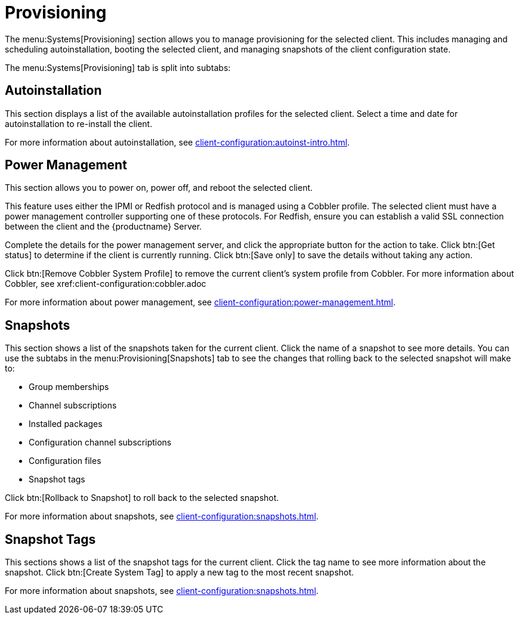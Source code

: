 [[ref-systems-sd-provisioning]]
= Provisioning

The menu:Systems[Provisioning] section allows you to manage provisioning for the selected client. This includes managing and scheduling autoinstallation, booting the selected client, and managing snapshots of the client configuration state.

The menu:Systems[Provisioning] tab is split into subtabs:



== Autoinstallation

This section displays a list of the available autoinstallation profiles for the selected client. Select a time and date for autoinstallation to re-install the client.

For more information about autoinstallation, see xref:client-configuration:autoinst-intro.adoc[].



== Power Management

This section allows you to power on, power off, and reboot the selected client.

This feature uses either the IPMI or Redfish protocol and is managed using a Cobbler profile. The selected client must have a power management controller supporting one of these protocols. For Redfish, ensure you can establish a valid SSL connection between the client and the {productname} Server.

Complete the details for the power management server, and click the appropriate button for the action to take. Click btn:[Get status] to determine if the client is currently running. Click btn:[Save only] to save the details without taking any action.

Click btn:[Remove Cobbler System Profile] to remove the current client's system profile from Cobbler. For more information about Cobbler, see xref:client-configuration:cobbler.adoc

For more information about power management, see xref:client-configuration:power-management.adoc[].



== Snapshots

This section shows a list of the snapshots taken for the current client. Click the name of a snapshot to see more details. You can use the subtabs in the menu:Provisioning[Snapshots] tab to see the changes that rolling back to the selected snapshot will make to:

* Group memberships
* Channel subscriptions
* Installed packages
* Configuration channel subscriptions
* Configuration files
* Snapshot tags

Click btn:[Rollback to Snapshot] to roll back to the selected snapshot.

For more information about snapshots, see xref:client-configuration:snapshots.adoc[].



== Snapshot Tags

This sections shows a list of the snapshot tags for the current client. Click the tag name to see more information about the snapshot. Click btn:[Create System Tag] to apply a new tag to the most recent snapshot.

For more information about snapshots, see xref:client-configuration:snapshots.adoc[].
